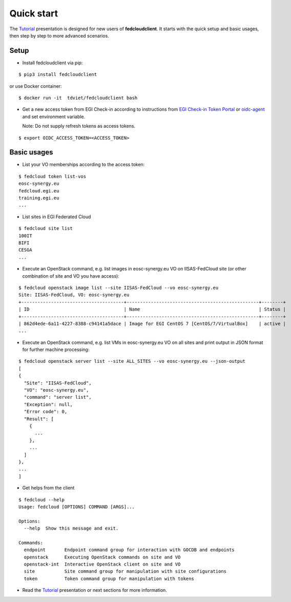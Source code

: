 Quick start
===========

The `Tutorial <https://docs.google.com/presentation/d/1aOdcceztXe8kZaIeVnioF9B0vIHLzJeklSNOdVCL3Rw/edit?usp=sharing>`_
presentation is designed for new users of **fedcloudclient**. It starts with the quick setup and basic usages,
then step by step to more advanced scenarios.

Setup
*****

* Install fedcloudclient via pip:

::

    $ pip3 install fedcloudclient

or use Docker container:

::

    $ docker run -it  tdviet/fedcloudclient bash


* Get a new access token from EGI Check-in according to instructions from
  `EGI Check-in Token Portal <https://aai.egi.eu/token>`_
  or `oidc-agent <https://indigo-dc.gitbook.io/oidc-agent/>`_ and set
  environment variable.

  Note: Do not supply refresh tokens as access tokens.

::

    $ export OIDC_ACCESS_TOKEN=<ACCESS_TOKEN>

Basic usages
************

* List your VO memberships according to the access token:

::

    $ fedcloud token list-vos
    eosc-synergy.eu
    fedcloud.egi.eu
    training.egi.eu
    ...

* List sites in EGI Federated Cloud

::

    $ fedcloud site list
    100IT
    BIFI
    CESGA
    ...

* Execute an OpenStack command, e.g. list images in eosc-synergy.eu VO on IISAS-FedCloud site
  (or other combination of site and VO you have access):

::

    $ fedcloud openstack image list --site IISAS-FedCloud --vo eosc-synergy.eu
    Site: IISAS-FedCloud, VO: eosc-synergy.eu
    +--------------------------------------+-------------------------------------------------+--------+
    | ID                                   | Name                                            | Status |
    +--------------------------------------+-------------------------------------------------+--------+
    | 862d4ede-6a11-4227-8388-c94141a5dace | Image for EGI CentOS 7 [CentOS/7/VirtualBox]    | active |
    ...

* Execute an OpenStack command, e.g. list VMs in eosc-synergy.eu VO on all sites
  and print output in JSON format for further machine processing:

::

    $ fedcloud openstack server list --site ALL_SITES --vo eosc-synergy.eu --json-output
    [
    {
      "Site": "IISAS-FedCloud",
      "VO": "eosc-synergy.eu",
      "command": "server list",
      "Exception": null,
      "Error code": 0,
      "Result": [
        {
          ...
        },
        ...
      ]
    },
    ...
    ]

* Get helps from the client

::

    $ fedcloud --help
    Usage: fedcloud [OPTIONS] COMMAND [ARGS]...

    Options:
      --help  Show this message and exit.

    Commands:
      endpoint       Endpoint command group for interaction with GOCDB and endpoints
      openstack      Executing OpenStack commands on site and VO
      openstack-int  Interactive OpenStack client on site and VO
      site           Site command group for manipulation with site configurations
      token          Token command group for manipulation with tokens

* Read the `Tutorial <https://docs.google.com/presentation/d/1aOdcceztXe8kZaIeVnioF9B0vIHLzJeklSNOdVCL3Rw/edit?usp=sharing>`_
  presentation or next sections for more information.